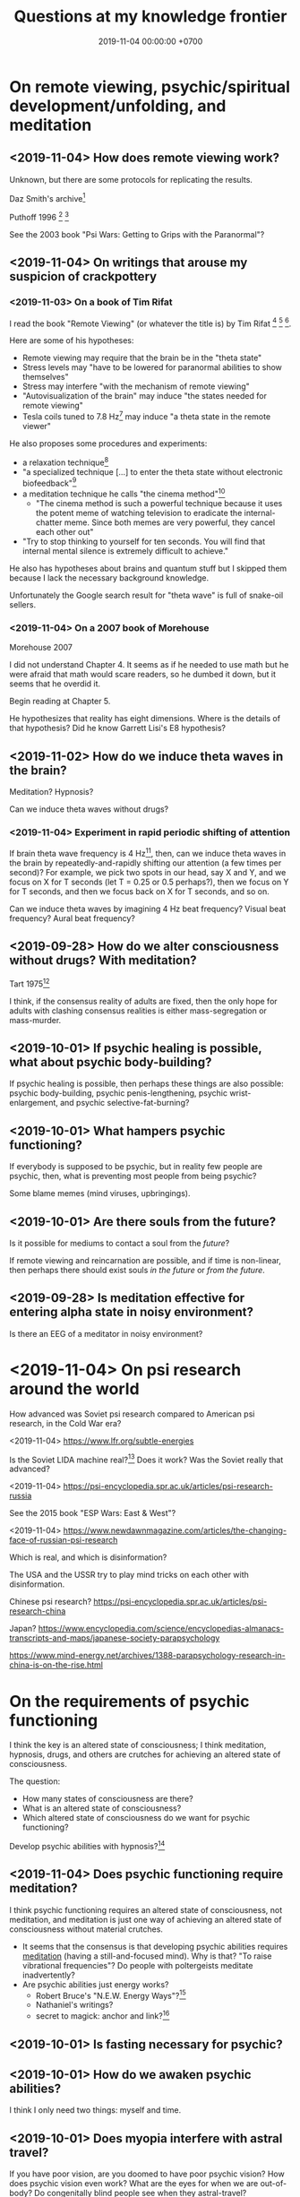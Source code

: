#+TITLE: Questions at my knowledge frontier
#+DATE: 2019-11-04 00:00:00 +0700
* On remote viewing, psychic/spiritual development/unfolding, and meditation
** <2019-11-04> How does remote viewing work?
Unknown, but there are some protocols for replicating the results.

Daz Smith's archive[fn::<2019-11-07> http://www.remoteviewed.com/crv_docs_full.pdf]

Puthoff 1996 \cite{puthoff1996cia}
 [fn::<2019-11-04> https://pdfs.semanticscholar.org/5326/d58231f3d0080249d82d830061c116bf7931.pdf]
 [fn::<2019-11-04> backup link https://peshakoffstudio.com/storage/2016/06/CIA-Initiated-Remote-Viewing-program-at-Stanford-Research-institute..pdf]

See the 2003 book "Psi Wars: Getting to Grips with the Paranormal"?
** <2019-11-04> On writings that arouse my suspicion of crackpottery
*** <2019-11-03> On a book of Tim Rifat
I read the book "Remote Viewing" (or whatever the title is) by Tim Rifat
 [fn::<2019-11-03> https://www.bibliotecapleyades.net/vision_remota/esp_visionremota_9.htm]
 [fn::<2019-11-02> backup link http://www.pauladaunt.com/books/Banned%20books%20and%20conspiracy%20theories/Remote%20Viewing%20By%20Tim%20Rifat.pdf]
 [fn::<2019-11-02> backup link http://fliphtml5.com/yfsq/knbz].

Here are some of his hypotheses:
- Remote viewing may require that the brain be in the "theta state"
- Stress levels may "have to be lowered for paranormal abilities to show themselves"
- Stress may interfere "with the mechanism of remote viewing"
- "Autovisualization of the brain" may induce "the states needed for remote viewing"
- Tesla coils tuned to 7.8 Hz[fn::<2019-11-03> https://en.wikipedia.org/wiki/Schumann_resonances] may induce "a theta state in the remote viewer"

He also proposes some procedures and experiments:
- a relaxation technique[fn::<2019-11-03> https://www.bibliotecapleyades.net/vision_remota/esp_visionremota_9e.htm]
- "a specialized technique [...] to enter the theta state without electronic biofeedback"[fn::<2019-11-03> https://www.bibliotecapleyades.net/vision_remota/esp_visionremota_9f.htm]
- a meditation technique he calls "the cinema method"[fn::<2019-11-03> https://www.bibliotecapleyades.net/vision_remota/esp_visionremota_9g.htm]
  - "The cinema method is such a powerful technique because it uses the potent meme of watching television to eradicate the internal-chatter meme.
    Since both memes are very powerful, they cancel each other out"
- "Try to stop thinking to yourself for ten seconds. You will find that internal mental silence is extremely difficult to achieve."

He also has hypotheses about brains and quantum stuff but I skipped them because I lack the necessary background knowledge.

Unfortunately the Google search result for "theta wave" is full of snake-oil sellers.
*** <2019-11-04> On a 2007 book of Morehouse
Morehouse 2007 \cite{morehouse2007remote}

I did not understand Chapter 4.
It seems as if he needed to use math but he were afraid that math would scare readers,
so he dumbed it down, but it seems that he overdid it.

Begin reading at Chapter 5.

He hypothesizes that reality has eight dimensions.
Where is the details of that hypothesis?
Did he know Garrett Lisi's E8 hypothesis?
** <2019-11-02> How do we induce theta waves in the brain?
Meditation?
Hypnosis?

Can we induce theta waves without drugs?
*** <2019-11-04> Experiment in rapid periodic shifting of attention
If brain theta wave frequency is 4 Hz[fn::<2019-11-02> https://en.wikipedia.org/wiki/Theta_wave],
then, can we induce theta waves in the brain by repeatedly-and-rapidly shifting our attention (a few times per second)?
For example, we pick two spots in our head, say X and Y, and we focus on X for T seconds (let T = 0.25 or 0.5 perhaps?),
then we focus on Y for T seconds, and then we focus back on X for T seconds, and so on.

Can we induce theta waves by imagining 4 Hz beat frequency?
Visual beat frequency?
Aural beat frequency?
** <2019-09-28> How do we alter consciousness without drugs? With meditation?
Tart 1975[fn::<2019-10-29> http://www.psychedelic-library.org/soccont.htm]

I think, if the consensus reality of adults are fixed,
then the only hope for adults with clashing consensus realities
is either mass-segregation or mass-murder.
** <2019-10-01> If psychic healing is possible, what about psychic body-building?
If psychic healing is possible, then perhaps these things are also possible:
psychic body-building,
psychic penis-lengthening,
psychic wrist-enlargement, and
psychic selective-fat-burning?
** <2019-10-01> What hampers psychic functioning?
If everybody is supposed to be psychic, but in reality few people are psychic, then, what is preventing most people from being psychic?

Some blame memes (mind viruses, upbringings).
** <2019-10-01> Are there souls from the future?
Is it possible for mediums to contact a soul from the /future/?

If remote viewing and reincarnation are possible, and if time is non-linear, then perhaps there should exist souls /in the future/ or /from the future/.
** <2019-09-28> Is meditation effective for entering alpha state in noisy environment?
Is there an EEG of a meditator in noisy environment?
* <2019-11-04> On psi research around the world
How advanced was Soviet psi research compared to American psi research, in the Cold War era?

<2019-11-04> https://www.lfr.org/subtle-energies

Is the Soviet LIDA machine real?[fn::<2019-11-04> http://www.cheniere.org/books/aids/newviewmind.htm]
Does it work?
Was the Soviet really that advanced?

<2019-11-04> https://psi-encyclopedia.spr.ac.uk/articles/psi-research-russia

See the 2015 book "ESP Wars: East & West"?

<2019-11-04> https://www.newdawnmagazine.com/articles/the-changing-face-of-russian-psi-research

Which is real, and which is disinformation?

The USA and the USSR try to play mind tricks on each other with disinformation.

Chinese psi research?
https://psi-encyclopedia.spr.ac.uk/articles/psi-research-china

Japan?
https://www.encyclopedia.com/science/encyclopedias-almanacs-transcripts-and-maps/japanese-society-parapsychology

https://www.mind-energy.net/archives/1388-parapsychology-research-in-china-is-on-the-rise.html
* On the requirements of psychic functioning
I think the key is an altered state of consciousness;
I think meditation, hypnosis, drugs, and others are crutches for achieving an altered state of consciousness.

The question:
- How many states of consciousness are there?
- What is an altered state of consciousness?
- Which altered state of consciousness do we want for psychic functioning?

Develop psychic abilities with hypnosis?[fn::<2019-11-04> https://makemindpowerful.com/can-develop-psychic-abilities-deep-hypnosis/]
** <2019-11-04> Does psychic functioning require meditation?
I think psychic functioning requires an altered state of consciousness, not meditation,
and meditation is just one way of achieving an altered state of consciousness without material crutches.

- It seems that the consensus is that developing psychic abilities requires [[file:meditate.html][meditation]] (having a still-and-focused mind).
  Why is that? "To raise vibrational frequencies"?
  Do people with poltergeists meditate inadvertently?
- Are psychic abilities just energy works?
  - Robert Bruce's "N.E.W. Energy Ways"?[fn::<2019-10-29> http://www.innerworlddesigns.com/circle/book12/pdf/Robert%20Bruce%20-%20New%20Energy%20Ways.pdf]
  - Nathaniel's writings?
  - secret to magick: anchor and link?[fn::https://robjo.files.wordpress.com/2007/10/stam.pdf]
** <2019-10-01> Is fasting necessary for psychic?
** <2019-10-01> How do we awaken psychic abilities?
I think I only need two things: myself and time.
** <2019-10-01> Does myopia interfere with astral travel?
If you have poor vision, are you doomed to have poor psychic vision?
How does psychic vision even work?
What are the eyes for when we are out-of-body?
Do congenitally blind people see when they astral-travel?
* On consciousness
** <2019-11-04> What is the problem with Kastrup's idea (individual consciousness dissociates from cosmic/universal consciousness)?
I got that idea from somewhere.
I need to find the citations.

If I am the only thing that exists, why can't I make the world do what I want?
Two possibilities:
- I am not the only thing that exists, or
- I am not who I think I am; perhaps it is just my linguistic mind, which is only a part of me, and not I, that wants it, and thus it does not happen.

Perhaps solipsism is right but our concept of "I" is wrong.

Bernardo Kastrup proposes a solution to the mind-body problem.
He proposes an ontology that is "more parsimonious and empirically rigorous" than mainstream ontologies are.
 [fn::<2019-09-13> https://www.freewiki.eu/en/index.php?title=Bernardo_Kastrup]
 [fn::<2019-09-13> What Can We Learn From Bizarre Phenomena? with Bernardo Kastrup https://www.youtube.com/watch?v=tWpKB7n4dRs]
 [fn::<2019-09-13> https://www.bernardokastrup.com/p/papers.html]
The key is the brain activity of people with /dissociative identity disorder/.
 [fn::<2019-09-13> https://blogs.scientificamerican.com/observations/could-multiple-personality-disorder-explain-life-the-universe-and-everything/]

Its simplicity is genius?

It has deep implications.
If it becomes mainstream, we will witness a paradigm shift.

It explains all paranormal phenomenons: reincarnation, anomalous cognition, psychokinesis, and so on.

Perhaps it also answers Brian D. Josephson[fn::http://www.tcm.phy.cam.ac.uk/~bdj10/]'s "mind-matter unification project".

The difference between Kastrup and other philosophers is that his theory is based on /empirical evidence/,
whereas other theories are based on thought experiments.
Thus, I think we can just read Kastrup directly, skip Chalmers 2018 \cite{chalmers2018meta},
and skip the Part IV of a 2001 thick book \cite{moreira2011exploring}.
Or perhaps I'm just in a honeymoon with a shiny new thing.

What is it like, the subjective experience of the cosmic consciousness?
** <2019-10-31> What are the problems with Thomas Metzinger's transparent self-model?
<2019-10-31> https://www.edge.org/response-detail/10461

Metzinger 2004 \cite{metzinger2004being}:

#+BEGIN_QUOTE
[...] Its main thesis [...] Nobody ever /was/ or /had/ a self. [...] (p. 1)
#+END_QUOTE

Materialist?
** <2019-11-04> Why do brains have functional areas?
Why do all human brains follow the same layout/architecture/blueprint?

Because we share a common genetic code?

For example, does everyone have a fusiform gyrus?

Does each fusiform gyrus have the same relative location in each brain
and have the same relative function (i.e. facial recognition) in each brain?

Does everyone have a prefrontal cortex?

Because they are programmed to do so?
The genes are the program?

Perhaps the question should have been:
Why do brains have functional areas?
Why is processing not spread evenly throughout the brain?

Can evolution answer that?

Perhaps to answer that, we have to understand how the brain evolved.

Does dividing/compartmentalizing/specializing the brain into functional areas promote survival?

\cite{kanwisher2010functional}[fn::<2019-11-04> https://www.pnas.org/content/107/25/11163]
** <2019-11-04> How does the brain work?
Practopoiesis?
Cybernetics?
Adaptive systems?

Friston free-energy hypothesis?
** <2019-11-04> How did the brain evolve?
** <2018-11-04> How do we measure consciousness (ability to know)?
How do we measure whether X has more consciousness than Y?

/Degree of consciousness is a continuum./

I was conscious when I wrote this.
There was a time after I was born but before I became conscious.
There isn't any point in time when I suddenly become conscious.

- [[https://www.quora.com/Do-babies-have-consciousness][Quora: Do babies have consciousness?]]
  - [[https://en.wikipedia.org/wiki/Mirror_test][WP:Mirror test]] tests visual self-awareness.
  - [[https://www.youtube.com/watch?v=k-_Lgg2D4kM][YT:Self-recognition test, aka the 'Rouge Test': Johnny and Eden at 15 months]]
    - 15-month-old babies might fail the test.
- Glasgow coma scale, operational definition of consciousness
- /ConsScale/ is a biologically-inspired scale for measuring cognitive development in natural and artificial creatures. http://www.conscious-robots.com/consscale/
- what? https://resonance.is/quantum-experiment-test-human-consciousness-beyond-physical-world/
- How do we measure consciousness?
  - Extensional measurement
    - [[https://en.wikipedia.org/wiki/Glasgow_Coma_Scale][WP:Glasgow Coma Scale]]?
    - [[http://www.abiroh.com/en/what-science-has-forgotten/196.html][abiroh.com]]:
      detect consciousness by anomaly in the output of a hardware random number generator
    - Extensional measurement is unsatisfactory. It doesn't explain how consciousness works.
  - Intensional measurement?
    - [[https://en.wikipedia.org/wiki/Integrated_information_theory][WP:Integrated information theory]], 2004
*** Glasgow coma scale?
*** Tononi et al. zap-and-zip method
** <2019-11-04> Is there a neural correlate for poltergeist or telekinesis?
Poltergeist is due to the person, ghost is due to the place.

Poltergeist is unconscious telekinesis.

Is there a brain area or a pattern of brain activity responsible for poltergeists or telekinesis?
** <2019-11-04> Functional imaging of brain on telepathy?
What journal is this?
Who are these people?
2008 article "Investigating paranormal phenomena: Functional brain imaging of telepathy"\cite{venkatasubramanian2008investigating}.
** <2019-11-05> What are the implications of mediumship and disembodied consciousness?
* On traditions
** <2019-10-30> Are these legitimate: Daoism, Qigong, Neigong, Chinese stuff?
The pinyin spelling is "dao".

If Daodejing were a military manual, how on Earth did it become a bible?
 [fn::<2019-10-30> https://taoism101.wordpress.com/2013/02/12/tao-te-ching-bullshit/]
Or is it never a bible?

On fapping and jing

When ejaculating, does eating sperm preserve jing?

Are there psychics who have sex/fap a lot?
There are married psychics and they probably have sex?

Real stuff, ancient fiction, or modern misinterpretation?

Minimum jing requirement?
http://projectavalon.net/forum4/showthread.php?87212-Living-Nei-Kung-schools--the-story-of-John-Chang-

Evidence for jing, qi, shen, daoism?
How do we test it?

What?

https://www.aetherius.org/shop/unlock-your-psychic-powers/

https://flowingzen.com/17310/how-to-feel-qi-energy-without-waiting-years/

Claims to test:

#+BEGIN_QUOTE
Having accumulated enough jing, you no longer think of sex;
having accumulated enough qi, you no longer feel hungry;
having accumulated enough shen, you no longer need to sleep.
<2019-10-03> https://www.thedaobums.com/topic/28199-taoist-proof-that-we-cant-ignore/
#+END_QUOTE

What about the book \cite{danaos2000magus}?

It is Kosta Danaos's account of John Chang.

John was a level-4-of-72 neigong master at the time that book was written.

Kosta and John did some experiments and had some hypotheses about yin and yang.
** <2019-11-04> Is there scientific spiritualism?
How do we extract the scientifically testable parts of Daoism, Hinduism, Sufism, and other spiritual/mystical traditions?
Is Theosophy free from kooky stuff?
* <2019-11-04> Which IONS experiments are relevant to my research?
The Institute of Noetic Sciences (IONS) has /lots/ of experiments and plans.
 [fn::https://noetic.org/science/experiments/]
Quantum what.
 [fn::https://noetic.org/research/next-generation-double-slit/]
 [fn::https://noetic.org/research/multiple-entangled-photons/]
 [fn::https://noetic.org/research/missing-photon-experiment/]
 [fn::https://noetic.org/research/double-slit-experiment/]
 [fn::https://noetic.org/research/does-consciousness-interact-with-the-quantum-wavefunction/]
 [fn::https://noetic.org/research/quantum-observer-test/]
 [fn::https://noetic.org/research/entangled-photons/]
Healing what.
 [fn::https://noetic.org/research/consciousness-and-breast-cancer/]
Statistics what.
 [fn::https://noetic.org/research/implicit-beliefs-in-the-study-of-experimenter-effects-in-the-replication-of-psi-experiments-a-global-initiative/]
 [fn::https://noetic.org/research/analysis-of-gotpsi-data/]
Psychophysiology what.
 [fn::https://noetic.org/research/psi-performance-meditation-retreats/]
 [fn::https://noetic.org/research/extraordinary-experiences-and-performance-on-psi-tasks-during-and-after-meditation-classes-and-retreats/]
 [fn::https://noetic.org/research/accuracy-and-neural-correlates-of-blinded-mediumship-compared-to-controls/]
 [fn::https://noetic.org/research/psychophysiological-correlates-of-nondual-states-of-awareness/]
 [fn::https://noetic.org/research/psychophysiology-spiritual-transmission-preliminary-investigation/]
 [fn::https://noetic.org/research/unconditional-love-in-silicon-valley/]
 [fn::https://noetic.org/research/reproductive-hormonal-status-as-a-predictor-of-precognition/]
Global what.
 [fn::https://noetic.org/research/collective-consciousness/]
 [fn::https://noetic.org/research/global-consciousness-project/]
What.
 [fn::https://noetic.org/research/effects-virtual-reality-awe/]
 [fn::https://noetic.org/research/ions-channeling-research-program/]
 [fn::https://noetic.org/research/compassionate-intention-prayer-distant-healing/]
 [fn::https://noetic.org/research/meeting-of-the-minds/]
 [fn::https://noetic.org/research/markov-chain/]
 [fn::https://noetic.org/research/psi-arcade/]
 [fn::https://noetic.org/research/gaias-dreams/]
 [fn::https://noetic.org/research/fred/]
 [fn::https://noetic.org/research/effects-of-distant-intention-on-water-crystal-formation/]
 [fn::https://noetic.org/research/psiq/]
 [fn::https://noetic.org/research/seeing-the-future/]
* <2019-11-05> If consciousness does not require brain, how do we explain the memory of spirits of dead people?
* <2019-11-05> How do we know whether the medium is really contacting the dead person or is merely accessing the Akashic records of/about the dead person?
* <2019-11-05> If elephants have more than neurons than humans, why, apparently, do humans make more variety of tools than elephants do?
* <2019-11-05> Are memory problems recall problems or storage problems?
We must distinguish between a problem /recalling/ memory and a problem /storing/ memory.
* <2019-11-05> Hypothesis: Temporal ordering enhances recall
I have hardship mentioning one hundred distinct words, although I know more than one hundred words.

But I can easily mention the names of most stores at the roads that I pass in my daily trip from my home to my office.

Hypothesis: It is easier to recall a /temporally ordered/ sequence (a sequence of events) than other kinds of sequences.

Or is that just a peculiarity of my way of thinking?

The next question:
How/why does temporal ordering enhance recall?

Story enhances recall?

I can easily mention most things in my home, if I am to mention them in the order that I see them when I walk around in my home,
because, to recall those things, I imagine myself walking around in my home.

I can hardly mention those things, if I have to order them by their names alphabetically, even though I think I know the things in my home.

Thus, it is possible to know something but unable to /recall/ it.

It is also possible to recall false memory.

We perceive time as an ordering of events near us.

How can I know how fast I am flying in the vast void of outer space, if there is nothing near me to compare my motion against?
* Bibliography

